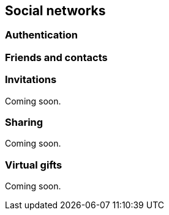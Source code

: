 [[guide-social-networks]]
[role="chunk-page"]
== [title-badge-social-networks]#Social networks#

--
--

[[guide-social-networks-authentication]]
=== Authentication

[[guide-social-networks-friends-and-contacts]]
=== Friends and contacts

[[guide-social-networks-invitations]]
=== Invitations

Coming soon.

[[guide-social-networks-sharing]]
=== Sharing

Coming soon.

[[guide-social-networks-virtual-gifts]]
=== Virtual gifts

Coming soon.
